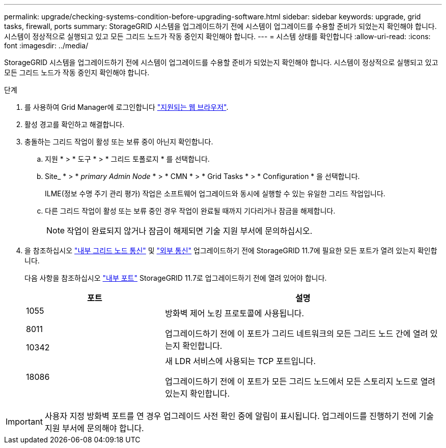 ---
permalink: upgrade/checking-systems-condition-before-upgrading-software.html 
sidebar: sidebar 
keywords: upgrade, grid tasks, firewall, ports 
summary: StorageGRID 시스템을 업그레이드하기 전에 시스템이 업그레이드를 수용할 준비가 되었는지 확인해야 합니다. 시스템이 정상적으로 실행되고 있고 모든 그리드 노드가 작동 중인지 확인해야 합니다. 
---
= 시스템 상태를 확인합니다
:allow-uri-read: 
:icons: font
:imagesdir: ../media/


[role="lead"]
StorageGRID 시스템을 업그레이드하기 전에 시스템이 업그레이드를 수용할 준비가 되었는지 확인해야 합니다. 시스템이 정상적으로 실행되고 있고 모든 그리드 노드가 작동 중인지 확인해야 합니다.

.단계
. 를 사용하여 Grid Manager에 로그인합니다 link:../admin/web-browser-requirements.html["지원되는 웹 브라우저"].
. 활성 경고를 확인하고 해결합니다.
. 충돌하는 그리드 작업이 활성 또는 보류 중이 아닌지 확인합니다.
+
.. 지원 * > * 도구 * > * 그리드 토폴로지 * 를 선택합니다.
.. Site_ * > * _primary Admin Node_ * > * CMN * > * Grid Tasks * > * Configuration * 을 선택합니다.
+
ILME(정보 수명 주기 관리 평가) 작업은 소프트웨어 업그레이드와 동시에 실행할 수 있는 유일한 그리드 작업입니다.

.. 다른 그리드 작업이 활성 또는 보류 중인 경우 작업이 완료될 때까지 기다리거나 잠금을 해제합니다.
+

NOTE: 작업이 완료되지 않거나 잠금이 해제되면 기술 지원 부서에 문의하십시오.



. 을 참조하십시오 link:../network/internal-grid-node-communications.html["내부 그리드 노드 통신"] 및 link:../network/external-communications.html["외부 통신"] 업그레이드하기 전에 StorageGRID 11.7에 필요한 모든 포트가 열려 있는지 확인합니다.
+
다음 사항을 참조하십시오 link:../network/internal-grid-node-communications.html#storagegrid-internal-ports["내부 포트"] StorageGRID 11.7로 업그레이드하기 전에 열려 있어야 합니다.

+
[cols="1a,2a"]
|===
| 포트 | 설명 


 a| 
1055

8011

10342
 a| 
방화벽 제어 노킹 프로토콜에 사용됩니다.

업그레이드하기 전에 이 포트가 그리드 네트워크의 모든 그리드 노드 간에 열려 있는지 확인합니다.



 a| 
18086
 a| 
새 LDR 서비스에 사용되는 TCP 포트입니다.

업그레이드하기 전에 이 포트가 모든 그리드 노드에서 모든 스토리지 노드로 열려 있는지 확인합니다.

|===



IMPORTANT: 사용자 지정 방화벽 포트를 연 경우 업그레이드 사전 확인 중에 알림이 표시됩니다. 업그레이드를 진행하기 전에 기술 지원 부서에 문의해야 합니다.

